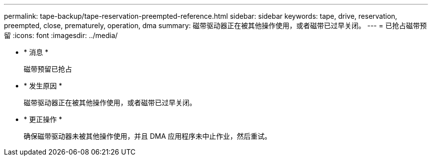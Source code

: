 ---
permalink: tape-backup/tape-reservation-preempted-reference.html 
sidebar: sidebar 
keywords: tape, drive, reservation, preempted, close, prematurely, operation, dma 
summary: 磁带驱动器正在被其他操作使用，或者磁带已过早关闭。 
---
= 已抢占磁带预留
:icons: font
:imagesdir: ../media/


* * 消息 *
+
`磁带预留已抢占`

* * 发生原因 *
+
磁带驱动器正在被其他操作使用，或者磁带已过早关闭。

* * 更正操作 *
+
确保磁带驱动器未被其他操作使用，并且 DMA 应用程序未中止作业，然后重试。


